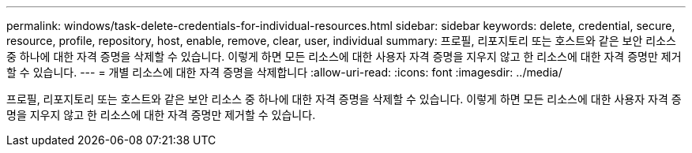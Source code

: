 ---
permalink: windows/task-delete-credentials-for-individual-resources.html 
sidebar: sidebar 
keywords: delete, credential, secure, resource, profile, repository, host, enable, remove, clear, user, individual 
summary: 프로필, 리포지토리 또는 호스트와 같은 보안 리소스 중 하나에 대한 자격 증명을 삭제할 수 있습니다. 이렇게 하면 모든 리소스에 대한 사용자 자격 증명을 지우지 않고 한 리소스에 대한 자격 증명만 제거할 수 있습니다. 
---
= 개별 리소스에 대한 자격 증명을 삭제합니다
:allow-uri-read: 
:icons: font
:imagesdir: ../media/


[role="lead"]
프로필, 리포지토리 또는 호스트와 같은 보안 리소스 중 하나에 대한 자격 증명을 삭제할 수 있습니다. 이렇게 하면 모든 리소스에 대한 사용자 자격 증명을 지우지 않고 한 리소스에 대한 자격 증명만 제거할 수 있습니다.
